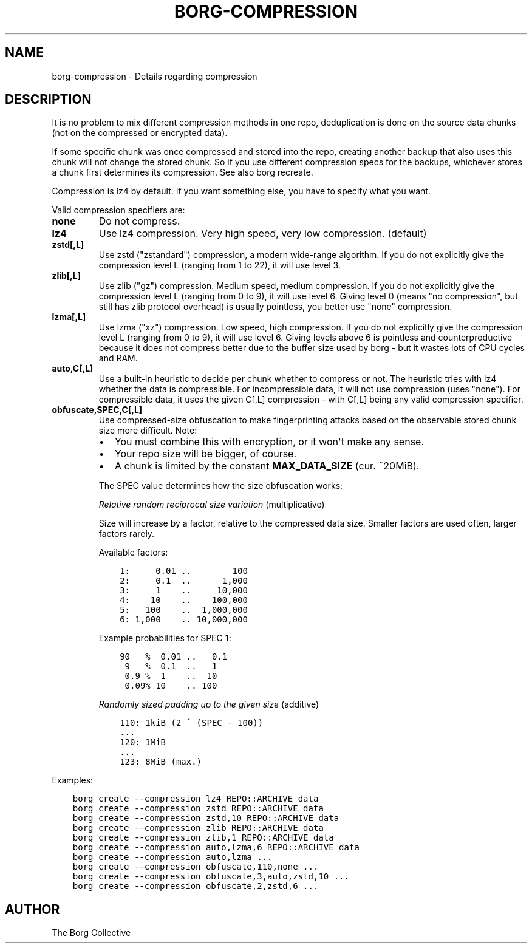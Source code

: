 .\" Man page generated from reStructuredText.
.
.
.nr rst2man-indent-level 0
.
.de1 rstReportMargin
\\$1 \\n[an-margin]
level \\n[rst2man-indent-level]
level margin: \\n[rst2man-indent\\n[rst2man-indent-level]]
-
\\n[rst2man-indent0]
\\n[rst2man-indent1]
\\n[rst2man-indent2]
..
.de1 INDENT
.\" .rstReportMargin pre:
. RS \\$1
. nr rst2man-indent\\n[rst2man-indent-level] \\n[an-margin]
. nr rst2man-indent-level +1
.\" .rstReportMargin post:
..
.de UNINDENT
. RE
.\" indent \\n[an-margin]
.\" old: \\n[rst2man-indent\\n[rst2man-indent-level]]
.nr rst2man-indent-level -1
.\" new: \\n[rst2man-indent\\n[rst2man-indent-level]]
.in \\n[rst2man-indent\\n[rst2man-indent-level]]u
..
.TH "BORG-COMPRESSION" 1 "2024-10-03" "" "borg backup tool"
.SH NAME
borg-compression \- Details regarding compression
.SH DESCRIPTION
.sp
It is no problem to mix different compression methods in one repo,
deduplication is done on the source data chunks (not on the compressed
or encrypted data).
.sp
If some specific chunk was once compressed and stored into the repo, creating
another backup that also uses this chunk will not change the stored chunk.
So if you use different compression specs for the backups, whichever stores a
chunk first determines its compression. See also borg recreate.
.sp
Compression is lz4 by default. If you want something else, you have to specify what you want.
.sp
Valid compression specifiers are:
.INDENT 0.0
.TP
.B none
Do not compress.
.TP
.B lz4
Use lz4 compression. Very high speed, very low compression. (default)
.TP
.B zstd[,L]
Use zstd (\(dqzstandard\(dq) compression, a modern wide\-range algorithm.
If you do not explicitly give the compression level L (ranging from 1
to 22), it will use level 3.
.TP
.B zlib[,L]
Use zlib (\(dqgz\(dq) compression. Medium speed, medium compression.
If you do not explicitly give the compression level L (ranging from 0
to 9), it will use level 6.
Giving level 0 (means \(dqno compression\(dq, but still has zlib protocol
overhead) is usually pointless, you better use \(dqnone\(dq compression.
.TP
.B lzma[,L]
Use lzma (\(dqxz\(dq) compression. Low speed, high compression.
If you do not explicitly give the compression level L (ranging from 0
to 9), it will use level 6.
Giving levels above 6 is pointless and counterproductive because it does
not compress better due to the buffer size used by borg \- but it wastes
lots of CPU cycles and RAM.
.TP
.B auto,C[,L]
Use a built\-in heuristic to decide per chunk whether to compress or not.
The heuristic tries with lz4 whether the data is compressible.
For incompressible data, it will not use compression (uses \(dqnone\(dq).
For compressible data, it uses the given C[,L] compression \- with C[,L]
being any valid compression specifier.
.TP
.B obfuscate,SPEC,C[,L]
Use compressed\-size obfuscation to make fingerprinting attacks based on
the observable stored chunk size more difficult. Note:
.INDENT 7.0
.IP \(bu 2
You must combine this with encryption, or it won\(aqt make any sense.
.IP \(bu 2
Your repo size will be bigger, of course.
.IP \(bu 2
A chunk is limited by the constant \fBMAX_DATA_SIZE\fP (cur. ~20MiB).
.UNINDENT
.sp
The SPEC value determines how the size obfuscation works:
.sp
\fIRelative random reciprocal size variation\fP (multiplicative)
.sp
Size will increase by a factor, relative to the compressed data size.
Smaller factors are used often, larger factors rarely.
.sp
Available factors:
.INDENT 7.0
.INDENT 3.5
.sp
.nf
.ft C
1:     0.01 ..        100
2:     0.1  ..      1,000
3:     1    ..     10,000
4:    10    ..    100,000
5:   100    ..  1,000,000
6: 1,000    .. 10,000,000
.ft P
.fi
.UNINDENT
.UNINDENT
.sp
Example probabilities for SPEC \fB1\fP:
.INDENT 7.0
.INDENT 3.5
.sp
.nf
.ft C
90   %  0.01 ..   0.1
 9   %  0.1  ..   1
 0.9 %  1    ..  10
 0.09% 10    .. 100
.ft P
.fi
.UNINDENT
.UNINDENT
.sp
\fIRandomly sized padding up to the given size\fP (additive)
.INDENT 7.0
.INDENT 3.5
.sp
.nf
.ft C
110: 1kiB (2 ^ (SPEC \- 100))
\&...
120: 1MiB
\&...
123: 8MiB (max.)
.ft P
.fi
.UNINDENT
.UNINDENT
.UNINDENT
.sp
Examples:
.INDENT 0.0
.INDENT 3.5
.sp
.nf
.ft C
borg create \-\-compression lz4 REPO::ARCHIVE data
borg create \-\-compression zstd REPO::ARCHIVE data
borg create \-\-compression zstd,10 REPO::ARCHIVE data
borg create \-\-compression zlib REPO::ARCHIVE data
borg create \-\-compression zlib,1 REPO::ARCHIVE data
borg create \-\-compression auto,lzma,6 REPO::ARCHIVE data
borg create \-\-compression auto,lzma ...
borg create \-\-compression obfuscate,110,none ...
borg create \-\-compression obfuscate,3,auto,zstd,10 ...
borg create \-\-compression obfuscate,2,zstd,6 ...
.ft P
.fi
.UNINDENT
.UNINDENT
.SH AUTHOR
The Borg Collective
.\" Generated by docutils manpage writer.
.
